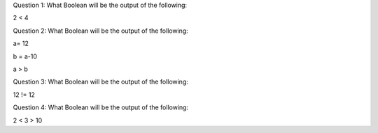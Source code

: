 Question 1:
What Boolean will be the output of the following:

2 < 4

Question 2:
What Boolean will be the output of the following:

a= 12

b = a-10

a > b

Question 3:
What Boolean will be the output of the following:

12 != 12

Question 4:
What Boolean will be the output of the following:

2 < 3 > 10
